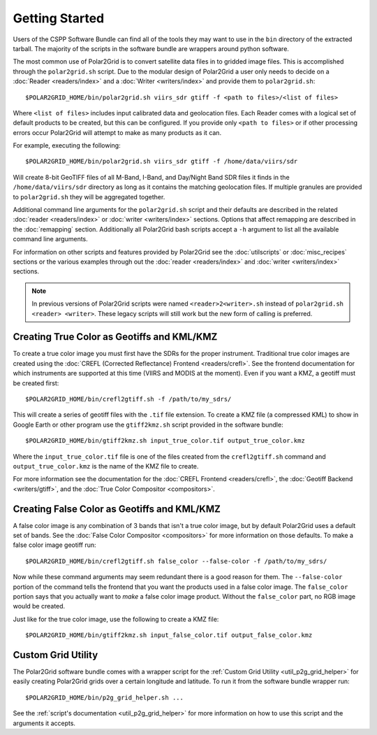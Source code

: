 Getting Started
===============

Users of the CSPP Software Bundle can find all of the tools they may want
to use in the ``bin`` directory of the extracted tarball. The majority of
the scripts in the software bundle are wrappers around python
software.

The most common use of Polar2Grid is to convert satellite data files in to
gridded image files. This is accomplished through the ``polar2grid.sh``
script. Due to the modular design of Polar2Grid a user only needs
to decide on a :doc:`Reader <readers/index>` and a
:doc:`Writer <writers/index>` and provide them to ``polar2grid.sh``::

    $POLAR2GRID_HOME/bin/polar2grid.sh viirs_sdr gtiff -f <path to files>/<list of files>

Where ``<list of files>`` includes input calibrated data and geolocation
files. Each Reader comes with a logical set of default products to be created,
but this can be configured. If you provide only ``<path to files>``
or if other processing errors occur Polar2Grid will attempt to make as many
products as it can.

For example, executing the following::

    $POLAR2GRID_HOME/bin/polar2grid.sh viirs_sdr gtiff -f /home/data/viirs/sdr

Will create 8-bit GeoTIFF files of all M-Band, I-Band, and Day/Night Band
SDR files it finds in the ``/home/data/viirs/sdr`` directory as long as it
contains the matching geolocation files. If multiple granules are provided
to ``polar2grid.sh`` they will be aggregated together.

Additional command line arguments for the ``polar2grid.sh`` script and
their defaults are described in the related
:doc:`reader <readers/index>` or :doc:`writer <writers/index>` sections.
Options that affect remapping are described in the :doc:`remapping` section.
Additionally all Polar2Grid bash scripts accept a ``-h`` argument to list
all the available command line arguments.

For information on other scripts and features provided by Polar2Grid see
the :doc:`utilscripts` or :doc:`misc_recipes` sections or
the various examples through out the :doc:`reader <readers/index>` and
:doc:`writer <writers/index>` sections.

.. note::

    In previous versions of Polar2Grid scripts were named
    ``<reader>2<writer>.sh`` instead of
    ``polar2grid.sh <reader> <writer>``. These legacy scripts will still
    work but the new form of calling is preferred.

Creating True Color as Geotiffs and KML/KMZ
^^^^^^^^^^^^^^^^^^^^^^^^^^^^^^^^^^^^^^^^^^^

To create a true color image you must first have the SDRs for the proper instrument. Traditional
true color images are created using the :doc:`CREFL (Corrected Reflectance) Frontend <readers/crefl>`.
See the frontend documentation for which instruments are supported at this
time (VIIRS and MODIS at the moment). Even if you want a KMZ, a geotiff must be created first::

    $POLAR2GRID_HOME/bin/crefl2gtiff.sh -f /path/to/my_sdrs/

This will create a series of geotiff files with the ``.tif`` file extension. To create a KMZ file
(a compressed KML) to show in Google Earth or other program use the ``gtiff2kmz.sh`` script provided
in the software bundle::

    $POLAR2GRID_HOME/bin/gtiff2kmz.sh input_true_color.tif output_true_color.kmz

Where the ``input_true_color.tif`` file is one of the files created from the ``crefl2gtiff.sh``
command and ``output_true_color.kmz`` is the name of the KMZ file to create.

For more information see the documentation for the
:doc:`CREFL Frontend <readers/crefl>`, the :doc:`Geotiff Backend <writers/gtiff>`, and the
:doc:`True Color Compositor <compositors>`.

Creating False Color as Geotiffs and KML/KMZ
^^^^^^^^^^^^^^^^^^^^^^^^^^^^^^^^^^^^^^^^^^^^

A false color image is any combination of 3 bands that isn't a true color image, but by default
Polar2Grid uses a default set of bands. See the :doc:`False Color Compositor <compositors>`
for more information on those defaults. To make a false color image geotiff run::

    $POLAR2GRID_HOME/bin/crefl2gtiff.sh false_color --false-color -f /path/to/my_sdrs/

Now while these command arguments may seem redundant there is a good reason for them. The
``--false-color`` portion of the command tells the frontend that you want the products used
in a false color image. The ``false_color`` portion says that you actually want to *make*
a false color image product. Without the ``false_color`` part, no RGB image would be created.

Just like for the true color image, use the following to create a KMZ file::

    $POLAR2GRID_HOME/bin/gtiff2kmz.sh input_false_color.tif output_false_color.kmz

Custom Grid Utility
^^^^^^^^^^^^^^^^^^^

The Polar2Grid software bundle comes with a wrapper script for the
:ref:`Custom Grid Utility <util_p2g_grid_helper>` for easily creating Polar2Grid grids over
a certain longitude and latitude. To run it from the software bundle wrapper run::

    $POLAR2GRID_HOME/bin/p2g_grid_helper.sh ...

See the :ref:`script's documentation <util_p2g_grid_helper>` for more information
on how to use this script and the arguments it accepts.
